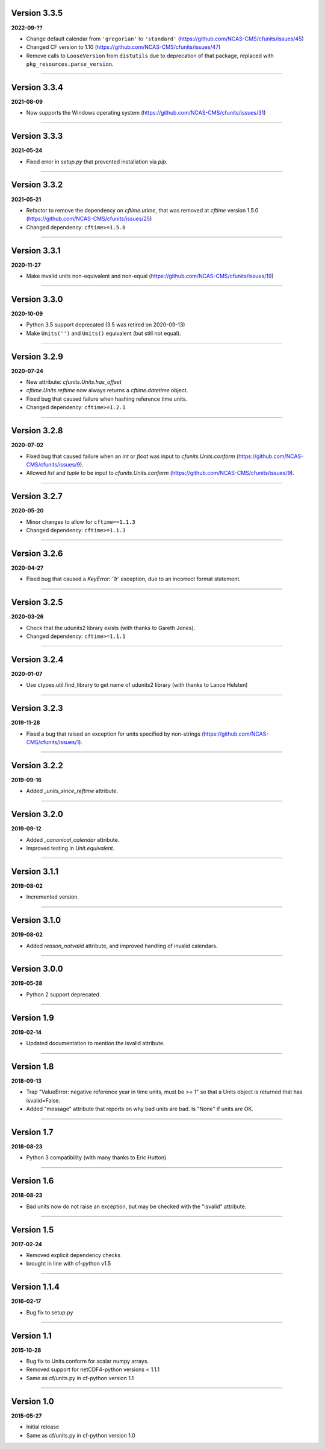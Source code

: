 Version 3.3.5
-------------

**2022-09-??**

* Change default calendar from ``'gregorian'`` to ``'standard'``
  (https://github.com/NCAS-CMS/cfunits/issues/45)
* Changed CF version to 1.10
  (https://github.com/NCAS-CMS/cfunits/issues/47)
* Remove calls to ``LooseVersion`` from ``distutils`` due to deprecation of that package,
  replaced with ``pkg_resources.parse_version``.

----

Version 3.3.4
-------------

**2021-08-09**

* Now supports the Windows operating system
  (https://github.com/NCAS-CMS/cfunits/issues/31)

----

Version 3.3.3
-------------

**2021-05-24**

* Fixed error in `setup.py` that prevented installation via `pip`.

----

Version 3.3.2
-------------

**2021-05-21**

* Refactor to remove the dependency on `cftime.utime`, that was removed
  at `cftime` version 1.5.0
  (https://github.com/NCAS-CMS/cfunits/issues/25)
* Changed dependency: ``cftime>=1.5.0``

----

Version 3.3.1
-------------

**2020-11-27**

* Make invalid units non-equivalent and non-equal
  (https://github.com/NCAS-CMS/cfunits/issues/19)

----

Version 3.3.0
-------------

**2020-10-09**

* Python 3.5 support deprecated (3.5 was retired on 2020-09-13)
* Make ``Units('')`` and ``Units()`` equivalent (but still not equal).

----

Version 3.2.9
-------------

**2020-07-24**

* New attribute: `cfunits.Units.has_offset`
* `cftime.Units.reftime` now always returns a `cftime.datetime`
  object.
* Fixed bug that caused failure when hashing reference time units.
* Changed dependency: ``cftime>=1.2.1``

----

Version 3.2.8
-------------

**2020-07-02**

* Fixed bug that caused failure when an `int` or `float` was input to
  `cfunits.Units.conform`
  (https://github.com/NCAS-CMS/cfunits/issues/9).
* Allowed `list` and `tuple` to be input to `cfunits.Units.conform`
  (https://github.com/NCAS-CMS/cfunits/issues/9).

----

Version 3.2.7
-------------

**2020-05-20**

* Minor changes to allow for ``cftime==1.1.3``
* Changed dependency: ``cftime>=1.1.3``

----

Version 3.2.6
-------------

**2020-04-27**

* Fixed bug that caused a `KeyError: '1r'` exception, due to an
  incorrect format statement.

----

Version 3.2.5
-------------

**2020-03-26**

* Check that the udunits2 library exists (with thanks to Gareth
  Jones).
* Changed dependency: ``cftime>=1.1.1``

----

Version 3.2.4
-------------

**2020-01-07**

* Use ctypes.util.find_library to get name of udunits2 library (with
  thanks to Lance Helsten)

----

Version 3.2.3
-------------

**2019-11-28**

* Fixed a bug that raised an exception for units specified by
  non-strings (https://github.com/NCAS-CMS/cfunits/issues/1).

----

Version 3.2.2
-------------

**2019-09-16**

* Added `_units_since_reftime` attribute.

----

Version 3.2.0
-------------

**2019-09-12**

* Added `_canonical_calendar` attribute.
* Improved testing in `Unit.equivalent`.

----

Version 3.1.1
-------------

**2019-08-02**

* Incremented version.

----

Version 3.1.0
-------------

**2019-08-02**

* Added `reason_notvalid` attribute, and improved handling of invalid
  calendars.

----

Version 3.0.0
-------------

**2019-05-28**

* Python 2 support deprecated.

----

Version 1.9
-----------

**2019-02-14**

* Updated documentation to mention the isvalid attribute.
	
----

Version 1.8 
-----------

**2018-09-13**

* Trap "ValueError: negative reference year in time units, must be >=
  1" so that a Units object is returned that has isvalid=False.
* Added "message" attribute that reports on why bad units are bad. Is
  "None" if units are OK.
	
----

Version 1.7 
-----------

**2018-08-23**

* Python 3 compatibility (with many thanks to Eric Hutton)

----

Version 1.6 
-----------

**2018-08-23**

* Bad units now do not raise an exception, but may be checked with the
  "isvalid" attribute.

----

Version 1.5 
-----------

**2017-02-24**

* Removed explicit dependency checks
* brought in line with cf-python v1.5
	
----

Version 1.1.4
-------------

**2016-02-17**

* Bug fix to setup.py
	
----

Version 1.1 
-----------

**2015-10-28**

* Bug fix to Units.conform for scalar numpy arrays.
* Removed support for netCDF4-python versions < 1.1.1
* Same as cf/units.py in cf-python version 1.1

----

Version 1.0 
-----------

**2015-05-27**

* Initial release
* Same as cf/units.py in cf-python version 1.0
